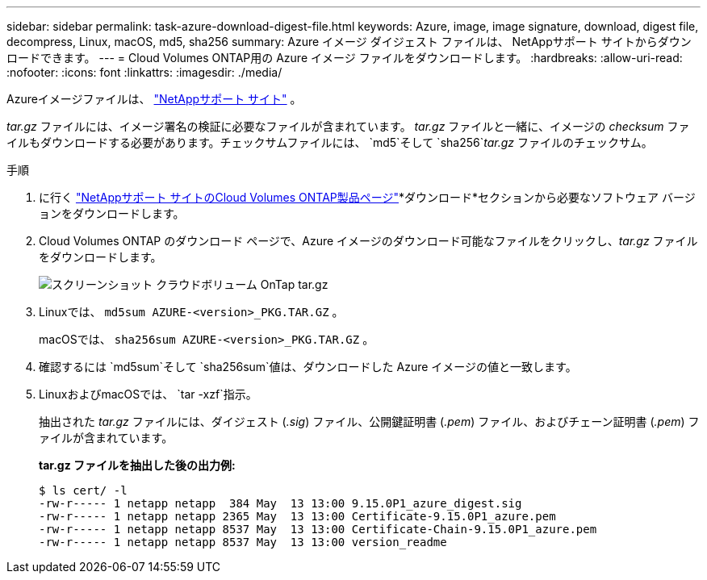 ---
sidebar: sidebar 
permalink: task-azure-download-digest-file.html 
keywords: Azure, image, image signature, download, digest file, decompress, Linux, macOS, md5, sha256 
summary: Azure イメージ ダイジェスト ファイルは、 NetAppサポート サイトからダウンロードできます。 
---
= Cloud Volumes ONTAP用の Azure イメージ ファイルをダウンロードします。
:hardbreaks:
:allow-uri-read: 
:nofooter: 
:icons: font
:linkattrs: 
:imagesdir: ./media/


[role="lead"]
Azureイメージファイルは、 https://mysupport.netapp.com/site/["NetAppサポート サイト"^] 。

_tar.gz_ ファイルには、イメージ署名の検証に必要なファイルが含まれています。 _tar.gz_ ファイルと一緒に、イメージの _checksum_ ファイルもダウンロードする必要があります。チェックサムファイルには、 `md5`そして `sha256`_tar.gz_ ファイルのチェックサム。

.手順
. に行く https://mysupport.netapp.com/site/products/all/details/cloud-volumes-ontap/guideme-tab["NetAppサポート サイトのCloud Volumes ONTAP製品ページ"^]*ダウンロード*セクションから必要なソフトウェア バージョンをダウンロードします。
. Cloud Volumes ONTAP のダウンロード ページで、Azure イメージのダウンロード可能なファイルをクリックし、_tar.gz_ ファイルをダウンロードします。
+
image::screenshot_cloud_volumes_ontap_tar.gz.png[スクリーンショット クラウドボリューム OnTap tar.gz]

. Linuxでは、 `md5sum  AZURE-<version>_PKG.TAR.GZ` 。
+
macOSでは、 `sha256sum AZURE-<version>_PKG.TAR.GZ` 。

. 確認するには `md5sum`そして `sha256sum`値は、ダウンロードした Azure イメージの値と一致します。
. LinuxおよびmacOSでは、 `tar -xzf`指示。
+
抽出された _tar.gz_ ファイルには、ダイジェスト (_.sig_) ファイル、公開鍵証明書 (_.pem_) ファイル、およびチェーン証明書 (_.pem_) ファイルが含まれています。

+
*tar.gz ファイルを抽出した後の出力例:*

+
[source, cli]
----
$ ls cert/ -l
-rw-r----- 1 netapp netapp  384 May  13 13:00 9.15.0P1_azure_digest.sig
-rw-r----- 1 netapp netapp 2365 May  13 13:00 Certificate-9.15.0P1_azure.pem
-rw-r----- 1 netapp netapp 8537 May  13 13:00 Certificate-Chain-9.15.0P1_azure.pem
-rw-r----- 1 netapp netapp 8537 May  13 13:00 version_readme
----

